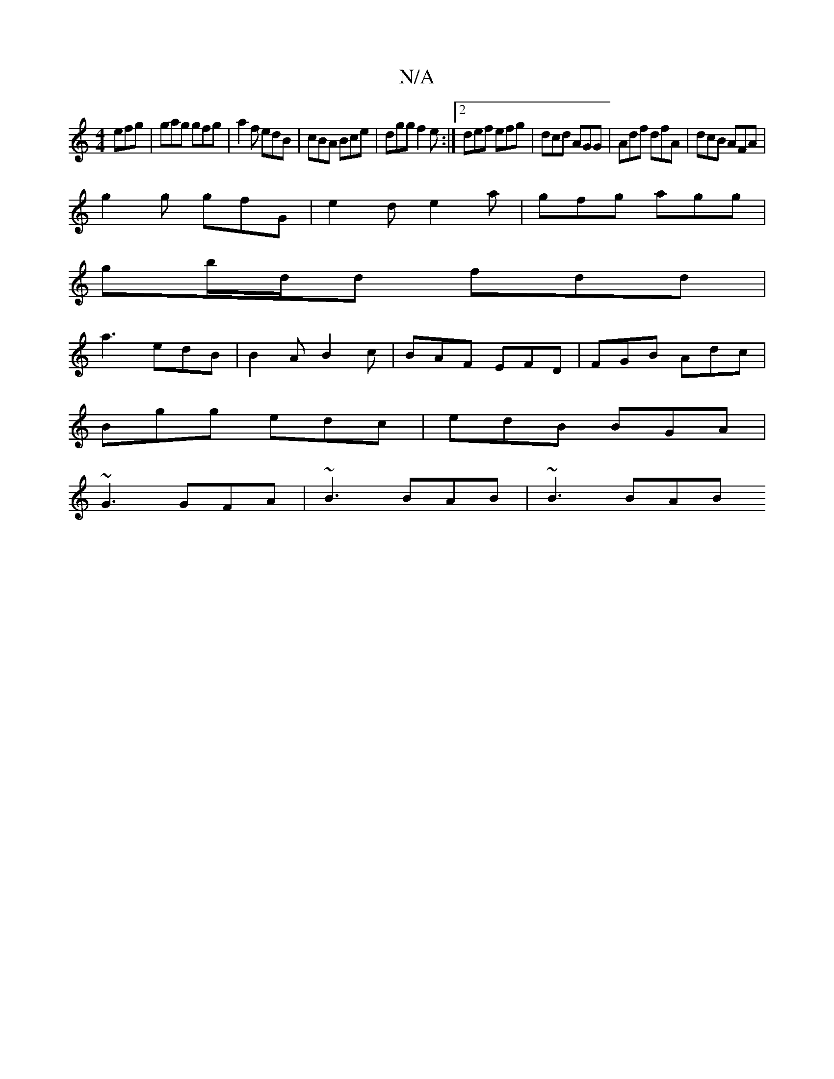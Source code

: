 X:1
T:N/A
M:4/4
R:N/A
K:Cmajor
 efg | gag gfg | a2f edB | cBA Bce | dgg f2 e :|2 def efg | dcd AGG | Adf dfA | dcB AFA |
g2g gfG|e2d e2a|gfg agg |
gb/d/d fdd|
a3 edB|B2A B2c|BAF EFD|FGB Adc|
Bgg edc|edB BGA|
~G3 GFA|~B3 BAB|~B3 BAB